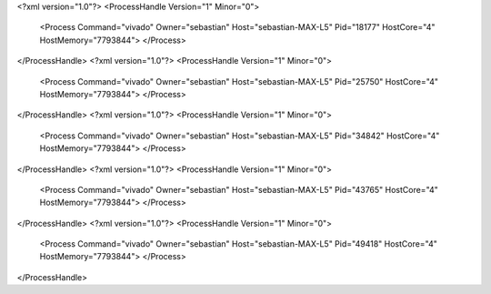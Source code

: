 <?xml version="1.0"?>
<ProcessHandle Version="1" Minor="0">
    <Process Command="vivado" Owner="sebastian" Host="sebastian-MAX-L5" Pid="18177" HostCore="4" HostMemory="7793844">
    </Process>
</ProcessHandle>
<?xml version="1.0"?>
<ProcessHandle Version="1" Minor="0">
    <Process Command="vivado" Owner="sebastian" Host="sebastian-MAX-L5" Pid="25750" HostCore="4" HostMemory="7793844">
    </Process>
</ProcessHandle>
<?xml version="1.0"?>
<ProcessHandle Version="1" Minor="0">
    <Process Command="vivado" Owner="sebastian" Host="sebastian-MAX-L5" Pid="34842" HostCore="4" HostMemory="7793844">
    </Process>
</ProcessHandle>
<?xml version="1.0"?>
<ProcessHandle Version="1" Minor="0">
    <Process Command="vivado" Owner="sebastian" Host="sebastian-MAX-L5" Pid="43765" HostCore="4" HostMemory="7793844">
    </Process>
</ProcessHandle>
<?xml version="1.0"?>
<ProcessHandle Version="1" Minor="0">
    <Process Command="vivado" Owner="sebastian" Host="sebastian-MAX-L5" Pid="49418" HostCore="4" HostMemory="7793844">
    </Process>
</ProcessHandle>
